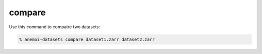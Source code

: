 #########
 compare
#########

Use this command to compatre two datasets:

.. code:: bash

   % anemoi-datasets compare dataset1.zarr dataset2.zarr

